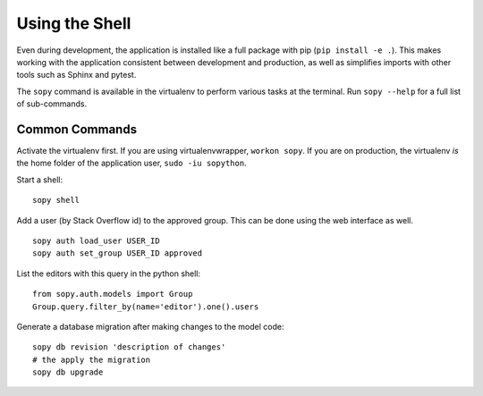 Using the Shell
===============

Even during development, the application is installed like a full package with pip (``pip install -e .``).  This makes working with the application consistent between development and production, as well as simplifies imports with other tools such as Sphinx and pytest.

The ``sopy`` command is available in the virtualenv to perform various tasks at the terminal.  Run ``sopy --help`` for a full list of sub-commands.

Common Commands
---------------

Activate the virtualenv first.  If you are using virtualenvwrapper, ``workon sopy``.  If you are on production, the virtualenv *is* the home folder of the application user, ``sudo -iu sopython``.

Start a shell::

    sopy shell

Add a user (by Stack Overflow id) to the approved group.  This can be done using the web interface as well. ::

    sopy auth load_user USER_ID
    sopy auth set_group USER_ID approved

List the editors with this query in the python shell::

    from sopy.auth.models import Group
    Group.query.filter_by(name='editor').one().users

Generate a database migration after making changes to the model code::

    sopy db revision 'description of changes'
    # the apply the migration
    sopy db upgrade
